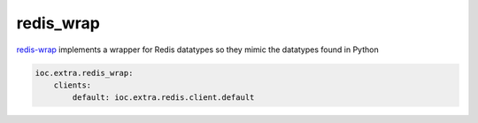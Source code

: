 redis_wrap
----------

redis-wrap_ implements a wrapper for Redis datatypes so they mimic the datatypes found in Python

.. code-block:: yaml

    ioc.extra.redis_wrap:
        clients:
            default: ioc.extra.redis.client.default


.. _redis-wrap: https://github.com/Doist/redis_wrap
